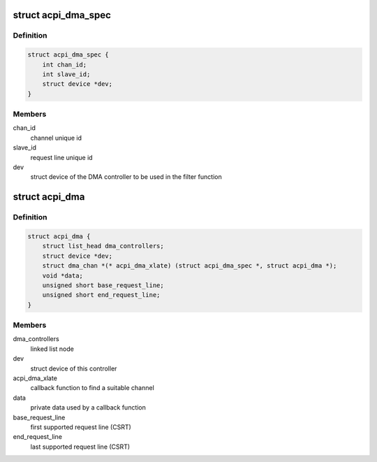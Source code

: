 .. -*- coding: utf-8; mode: rst -*-
.. src-file: include/linux/acpi_dma.h

.. _`acpi_dma_spec`:

struct acpi_dma_spec
====================

.. c:type:: struct acpi_dma_spec

    slave device DMA resources

.. _`acpi_dma_spec.definition`:

Definition
----------

.. code-block:: c

    struct acpi_dma_spec {
        int chan_id;
        int slave_id;
        struct device *dev;
    }

.. _`acpi_dma_spec.members`:

Members
-------

chan_id
    channel unique id

slave_id
    request line unique id

dev
    struct device of the DMA controller to be used in the filter
    function

.. _`acpi_dma`:

struct acpi_dma
===============

.. c:type:: struct acpi_dma

    representation of the registered DMAC

.. _`acpi_dma.definition`:

Definition
----------

.. code-block:: c

    struct acpi_dma {
        struct list_head dma_controllers;
        struct device *dev;
        struct dma_chan *(* acpi_dma_xlate) (struct acpi_dma_spec *, struct acpi_dma *);
        void *data;
        unsigned short base_request_line;
        unsigned short end_request_line;
    }

.. _`acpi_dma.members`:

Members
-------

dma_controllers
    linked list node

dev
    struct device of this controller

acpi_dma_xlate
    callback function to find a suitable channel

data
    private data used by a callback function

base_request_line
    first supported request line (CSRT)

end_request_line
    last supported request line (CSRT)

.. This file was automatic generated / don't edit.

